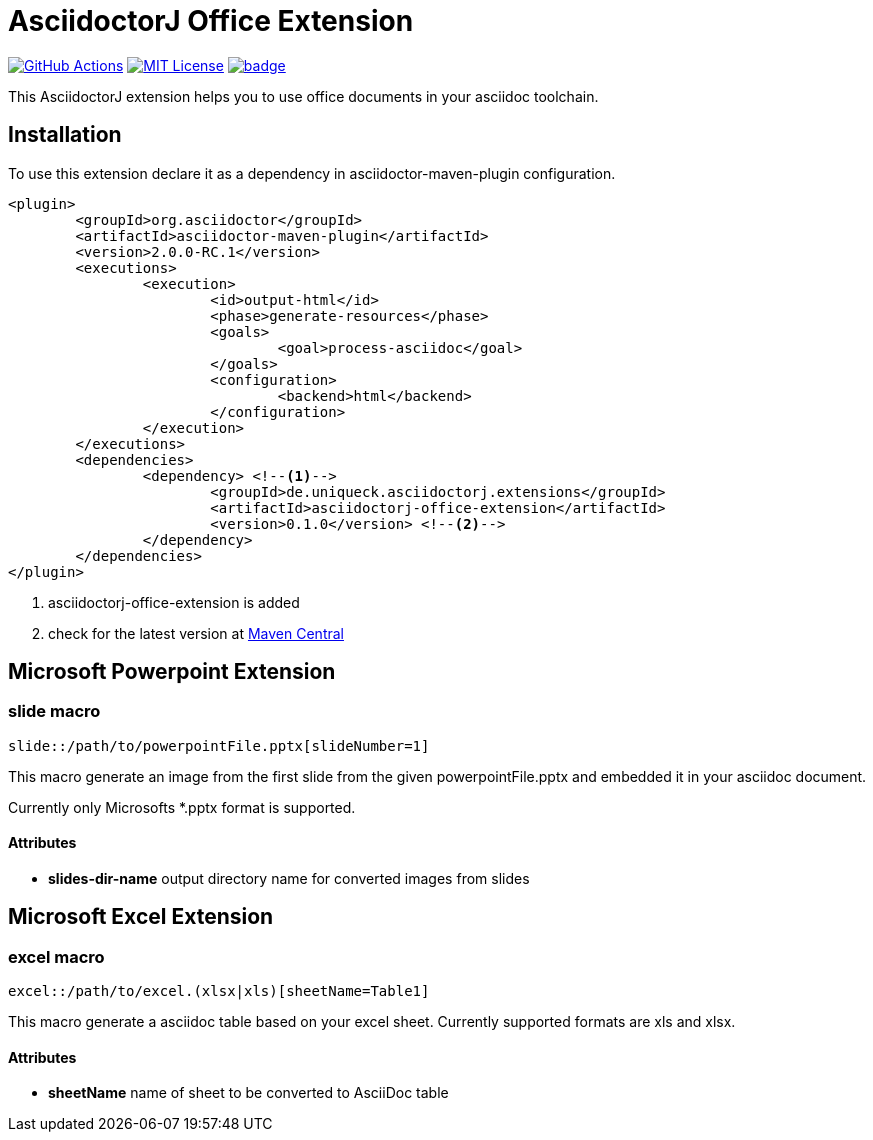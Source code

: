 :icons: font
:version: 0.1.0
= AsciidoctorJ Office Extension

image:https://github.com/uniqueck/asciidoctorj-office-extension/actions/workflows/ci.yaml/badge.svg?branch=master["GitHub Actions", link="https://github.com/uniqueck/asciidoctorj-office-extension/actions/workflows/ci.yaml?branch=master"]
image:https://img.shields.io/badge/License-MIT-yellow.svg["MIT License", link="https://opensource.org/licenses/MIT"]
image:https://maven-badges.herokuapp.com/maven-central/de.uniqueck.asciidoctorj.extensions/asciidoctorj-office-extension/badge.svg?style=plastic[link="https://maven-badges.herokuapp.com/maven-central/de.uniqueck.asciidoctorj.extensions/asciidoctorj-office-extension"]

This AsciidoctorJ extension helps you to use office documents in your asciidoc toolchain.

== Installation

To use this extension declare it as a dependency in asciidoctor-maven-plugin configuration.

[subs="attributes, verbatim"]
[source, xml]
----
<plugin>
	<groupId>org.asciidoctor</groupId>
	<artifactId>asciidoctor-maven-plugin</artifactId>
	<version>2.0.0-RC.1</version>
	<executions>
		<execution>
			<id>output-html</id>
			<phase>generate-resources</phase>
			<goals>
				<goal>process-asciidoc</goal>
			</goals>
			<configuration>
				<backend>html</backend>
			</configuration>
		</execution>
	</executions>
	<dependencies>
		<dependency> <!--1-->
			<groupId>de.uniqueck.asciidoctorj.extensions</groupId>
			<artifactId>asciidoctorj-office-extension</artifactId>
			<version>{version}</version> <!--2-->
		</dependency>
	</dependencies>
</plugin>
----

<1> asciidoctorj-office-extension is added
<2> check for the latest version at https://search.maven.org/search?q=g:de.uniqueck.asciidoctorj.extensions%20AND%20a:asciidoctorj-office-extension[Maven Central]

== Microsoft Powerpoint Extension

=== slide macro

[source]
----
slide::/path/to/powerpointFile.pptx[slideNumber=1]
----

This macro generate an image from the first slide from the given powerpointFile.pptx and embedded it in your asciidoc document.

Currently only Microsofts *.pptx format is supported.


==== Attributes

* **slides-dir-name** output directory name for converted images from slides



== Microsoft Excel Extension

=== excel macro

[source]
----
excel::/path/to/excel.(xlsx|xls)[sheetName=Table1]
----

This macro generate a asciidoc table based on your excel sheet.
Currently supported formats are xls and xlsx.

==== Attributes

* **sheetName** name of sheet to be converted to AsciiDoc table